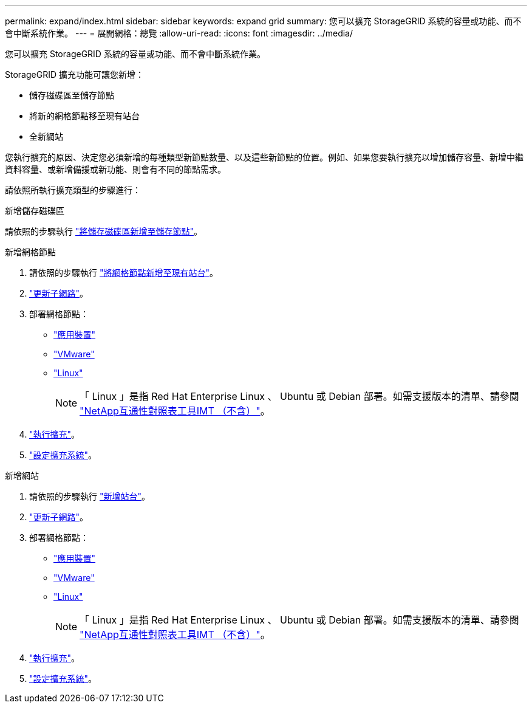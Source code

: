 ---
permalink: expand/index.html 
sidebar: sidebar 
keywords: expand grid 
summary: 您可以擴充 StorageGRID 系統的容量或功能、而不會中斷系統作業。 
---
= 展開網格：總覽
:allow-uri-read: 
:icons: font
:imagesdir: ../media/


[role="lead"]
您可以擴充 StorageGRID 系統的容量或功能、而不會中斷系統作業。

StorageGRID 擴充功能可讓您新增：

* 儲存磁碟區至儲存節點
* 將新的網格節點移至現有站台
* 全新網站


您執行擴充的原因、決定您必須新增的每種類型新節點數量、以及這些新節點的位置。例如、如果您要執行擴充以增加儲存容量、新增中繼資料容量、或新增備援或新功能、則會有不同的節點需求。

請依照所執行擴充類型的步驟進行：

[role="tabbed-block"]
====
.新增儲存磁碟區
--
請依照的步驟執行 link:adding-storage-volumes-to-storage-nodes.html["將儲存磁碟區新增至儲存節點"]。

--
.新增網格節點
--
. 請依照的步驟執行 link:adding-grid-nodes-to-existing-site-or-adding-new-site.html["將網格節點新增至現有站台"]。
. link:updating-subnets-for-grid-network.html["更新子網路"]。
. 部署網格節點：
+
** link:deploying-new-grid-nodes.html#appliances-deploying-storage-gateway-or-non-primary-admin-nodes["應用裝置"]
** link:deploying-new-grid-nodes.html#vmware-deploy-grid-nodes["VMware"]
** link:deploying-new-grid-nodes.html#linux-deploy-grid-nodes["Linux"]
+

NOTE: 「 Linux 」是指 Red Hat Enterprise Linux 、 Ubuntu 或 Debian 部署。如需支援版本的清單、請參閱 https://imt.netapp.com/matrix/#welcome["NetApp互通性對照表工具IMT （不含）"^]。



. link:performing-expansion.html["執行擴充"]。
. link:configuring-expanded-storagegrid-system.html["設定擴充系統"]。


--
.新增網站
--
. 請依照的步驟執行 link:adding-grid-nodes-to-existing-site-or-adding-new-site.html["新增站台"]。
. link:updating-subnets-for-grid-network.html["更新子網路"]。
. 部署網格節點：
+
** link:deploying-new-grid-nodes.html#appliances-deploying-storage-gateway-or-non-primary-admin-nodes["應用裝置"]
** link:deploying-new-grid-nodes.html#vmware-deploy-grid-nodes["VMware"]
** link:deploying-new-grid-nodes.html#linux-deploy-grid-nodes["Linux"]
+

NOTE: 「 Linux 」是指 Red Hat Enterprise Linux 、 Ubuntu 或 Debian 部署。如需支援版本的清單、請參閱 https://imt.netapp.com/matrix/#welcome["NetApp互通性對照表工具IMT （不含）"^]。



. link:performing-expansion.html["執行擴充"]。
. link:configuring-expanded-storagegrid-system.html["設定擴充系統"]。


--
====